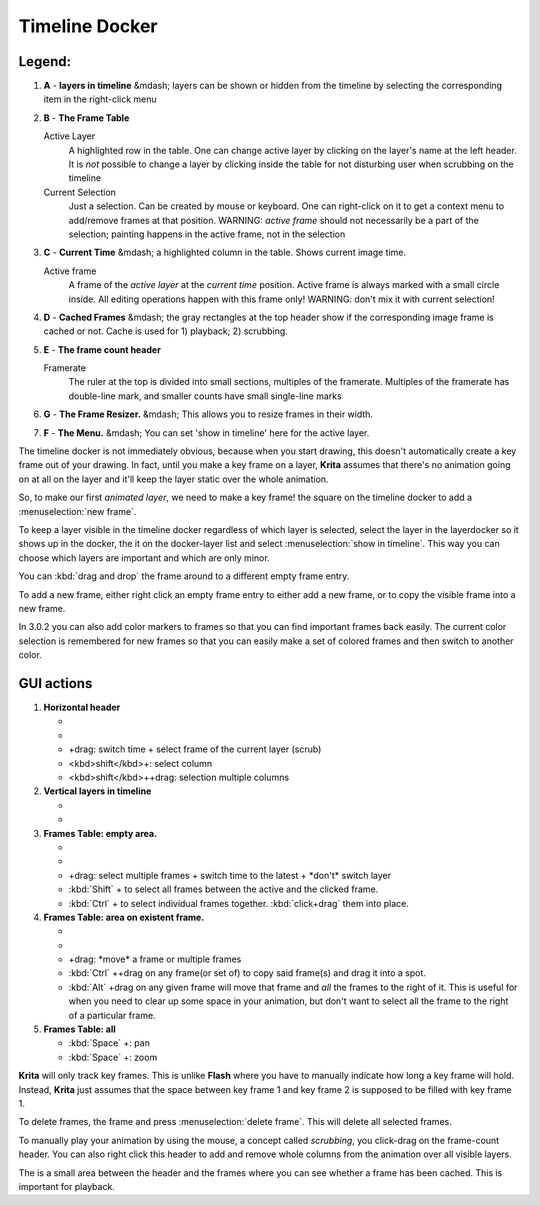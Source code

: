 Timeline Docker
===============

.. figure:: images/timeline_docker/Timeline_docker.png
   :alt: images/timeline_docker/Timeline_docker.png

Legend:
~~~~~~~

#. **A** - **layers in timeline** &mdash; layers can be shown or hidden
   from the timeline by selecting the corresponding item in the
   right-click menu
#. **B** - **The Frame Table**

   Active Layer
       A highlighted row in the table. One can change active layer by
       clicking on the layer's name at the left header. It is *not*
       possible to change a layer by clicking inside the table for not
       disturbing user when scrubbing on the timeline
   Current Selection
       Just a selection. Can be created by mouse or keyboard. One can
       right-click on it to get a context menu to add/remove frames at
       that position. WARNING: *active frame* should not necessarily be
       a part of the selection; painting happens in the active frame,
       not in the selection

#. **C** - **Current Time** &mdash; a highlighted column in the table.
   Shows current image time.

   Active frame
       A frame of the *active layer* at the *current time* position.
       Active frame is always marked with a small circle inside. All
       editing operations happen with this frame only! WARNING: don't
       mix it with current selection!

#. **D** - **Cached Frames** &mdash; the gray rectangles at the top
   header show if the corresponding image frame is cached or not. Cache
   is used for 1) playback; 2) scrubbing.
#. **E** - **The frame count header**

   Framerate
       The ruler at the top is divided into small sections, multiples of
       the framerate. Multiples of the framerate has double-line mark,
       and smaller counts have small single-line marks

#. **G** - **The Frame Resizer.** &mdash; This allows you to resize
   frames in their width.
#. **F** - **The Menu.** &mdash; You can set 'show in timeline' here for
   the active layer.

The timeline docker is not immediately obvious, because when you start
drawing, this doesn't automatically create a key frame out of your
drawing. In fact, until you make a key frame on a layer, **Krita**
assumes that there's no animation going on at all on the layer and it'll
keep the layer static over the whole animation.

So, to make our first *animated layer*, we need to make a key frame! the
square on the timeline docker to add a :menuselection:`new frame`.

To keep a layer visible in the timeline docker regardless of which layer
is selected, select the layer in the layerdocker so it shows up in the
docker, the it on the docker-layer list and select
:menuselection:`show in timeline`. This way you can choose
which layers are important and which are only minor.

You can :kbd:`drag and drop` the frame around to a different empty
frame entry.

To add a new frame, either right click an empty frame entry to either
add a new frame, or to copy the visible frame into a new frame.

In 3.0.2 you can also add color markers to frames so that you can find
important frames back easily. The current color selection is remembered
for new frames so that you can easily make a set of colored frames and
then switch to another color.

GUI actions
~~~~~~~~~~~

#. **Horizontal header**

   -

      .. raw:: mediawiki

         {{MouseButton|left}}

          switch time + select frame of the active layer

   -

      .. raw:: mediawiki

         {{MouseButton|right}}

          menu (insert/remove/clear columns)

   -

      .. raw:: mediawiki

         {{MouseButton|left}}

      +drag: switch time + select frame of the current layer (scrub)

   -  <kbd>shift</kbd>+: select column
   -  <kbd>shift</kbd>++drag: selection multiple columns

#. **Vertical layers in timeline**

   -

      .. raw:: mediawiki

         {{MouseButton|left}}

          select layer

   -

      .. raw:: mediawiki

         {{MouseButton|right}}

          menu (add/remove layer, show/hide layer)

#. **Frames Table: empty area.**

   -

      .. raw:: mediawiki

         {{MouseButton|left}}

          select single frame + switch time + \*don't\* switch layer

   -

      .. raw:: mediawiki

         {{MouseButton|right}}

          menu (insert/copy frame)

   -

      .. raw:: mediawiki

         {{MouseButton|left}}

      +drag: select multiple frames + switch time to the latest +
      \*don't\* switch layer

   -  :kbd:`Shift` + to select all frames between the active and the
      clicked frame.
   -  :kbd:`Ctrl` + to select individual frames together.
      :kbd:`click+drag` them into place.

#. **Frames Table: area on existent frame.**

   -

      .. raw:: mediawiki

         {{MouseButton|left}}

          select single frame + switch time + \*don't\* switch layer

   -

      .. raw:: mediawiki

         {{MouseButton|right}}

          menu (remove frame)

   -

      .. raw:: mediawiki

         {{MouseButton|left}}

      +drag: \*move\* a frame or multiple frames

   -  :kbd:`Ctrl` ++drag on any frame(or set of) to copy said
      frame(s) and drag it into a spot.
   -  :kbd:`Alt` +drag on any given frame will move that frame and
      *all* the frames to the right of it. This is useful for when you
      need to clear up some space in your animation, but don't want to
      select all the frame to the right of a particular frame.

#. **Frames Table: all**

   -  :kbd:`Space` +: pan
   -  :kbd:`Space` +: zoom

**Krita** will only track key frames. This is unlike **Flash** where you
have to manually indicate how long a key frame will hold. Instead,
**Krita** just assumes that the space between key frame 1 and key frame
2 is supposed to be filled with key frame 1.

To delete frames, the frame and press :menuselection:`delete frame`. 
This will delete all selected frames.

To manually play your animation by using the mouse, a concept called
*scrubbing*, you click-drag on the frame-count header. You can also
right click this header to add and remove whole columns from the
animation over all visible layers.

The is a small area between the header and the frames where you can see
whether a frame has been cached. This is important for playback.

